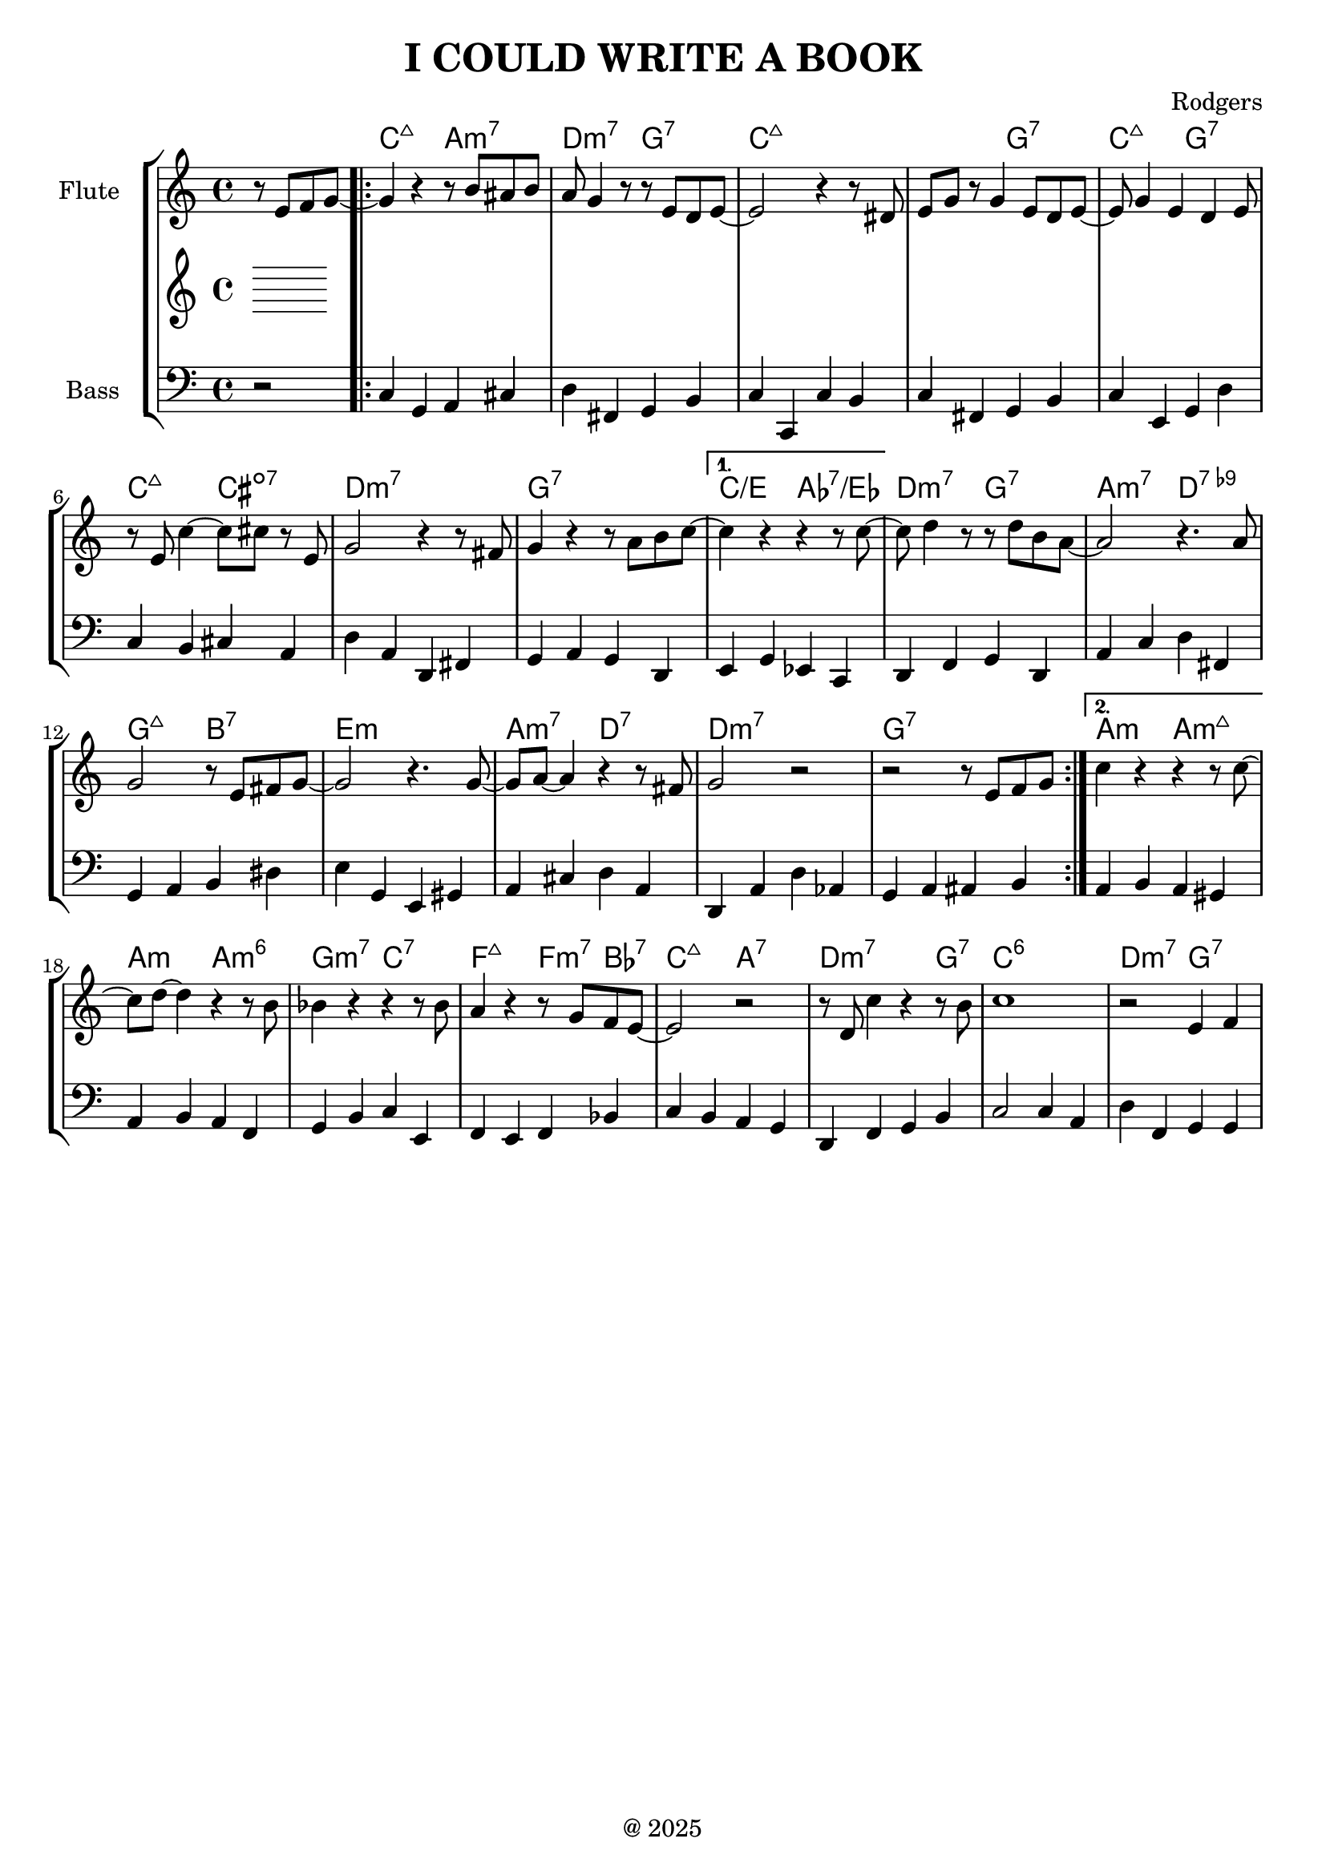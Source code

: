 global= {
  \time 4/4
  \key c \major
  \version "2.24.4"
}

\header {
  title = "I COULD WRITE A BOOK"
  composer = "Rodgers"
  tagline = "@ 2025"
}

% Basis Melody
%
%melodyOne = \new Voice \relative c' {
%  \partial 2 e8 f4 g8~ |
%
%  \repeat volta 2 {
%    	\set Score.voltaSpannerDuration = #(ly:make-moment 1)
%  	g4 r4 b2 | a4 g e d | 
%  	e1~ | e4 g e d | e g e d | e c'2 e,4 | g1~ | g2 a4 b |
%    	\alternative {
%      	\volta 1 { c2 c | c4 d2 b4 | a2 a | g e4 fis | g2 g | 
%		g4 a2 fis4 | g1~ | g4 r4 e f | }
%      	\volta 2 { c'2 c | c4 d2 b4 | bes2 bes | a g4 f | e2 e |
%		d4 c'2 b4 | c1 | r2 e,4 f |}
%    }
%  }
%}

melodyOne = \new Voice \relative c' {
  \partial 2 r8 e8 f8 g8~ |

  \repeat volta 2 {
    	\set Score.voltaSpannerDuration = #(ly:make-moment 1)
  	g4 r4 r8 b8 ais b | a8 g4 r8 r8 e8 d e8~| 
  	e2 r4 r8 dis8 | e8 g r8 g4 e8 d8 e~ | e8 g4 e d e8 | r8 e c'4~ c8 cis8
	r8 e,8 | g2 r4 r8 fis8 | g4 r4 r8 a8 b c~ |
    	\alternative {
      	\volta 1 { c4 r4 r4 r8 c8~  | c8 d4 r8 r8 d8 b8 a~ | a2 r4. a8 |
	g2 r8 e8 fis g~ | g2 r4. g8~ | 
		g8 a8~ a4 r4 r8 fis8 | g2 r2 | r2 r8 e8 f g | }
      	\volta 2 { c4 r4 r4 r8 c8~ | c8 d8~ d4 r4 r8 b8 | bes4 r4 r4 r8
	bes8 | a4 r4 r8 g8 f8 e8~ | e2 r2 |
		r8 d8 c'4 r4 r8 b8 | c1 | r2 e,4 f |}
    }
  }
}

melodyTwo = \new Voice \relative c' {
}

bass = \new Voice \relative c {
  \clef bass
  \partial 2 r2 | 
  c4 g a cis | d fis, g b | c c, c' b | c fis, g b | c e, g d'| c b cis a | 
  d a d, fis | g a g d | e g es c | d f g d | a' c d fis, | g a b dis |
  e g, e gis |  % Hier V-I 
  a cis d a | d, a' d as |  g a ais b |
  a b a gis | a b a f | g b c e, | f e f bes | c b a g | d f g b | c2 c4 a |
  d f, g  g |
}

chordProgression = \chordmode {
   \set noChordSymbol = ""
   r2 | c2:maj7 a:m7 | d:m7 g:7 | c1:maj7 | r2 g2:7 | c:maj7 g:7 | c:maj7
   cis:m7-.5- | d1:m7 | g1:7 |

   c2/e as:7/es | d:m7 g:7 | a:m7  d:7.9- | g:7+ b:7 | e1:m | a2:m7 d:7 |
   d1:m7 | g:7 |

   a2:m a:m7+ | a:m a:m6 | g:m7 c:7 | f:7+ f4:m7 bes:7 | c2:7+ a:7 |
   d2.:m7 g4:7 | c1:6 | d2:m7 g:7|
}

\score {
  \new StaffGroup <<
    \new ChordNames \chordProgression
    \new Staff \with { instrumentName = "Flute " }
    << \global \melodyOne >>
    \new Staff \with { instrumentName = "" }
    << \global \melodyTwo >>
    \new Staff \with { instrumentName = "Bass" }
    << \global \bass >>
  >>
  \layout { }
  \midi { }
}
